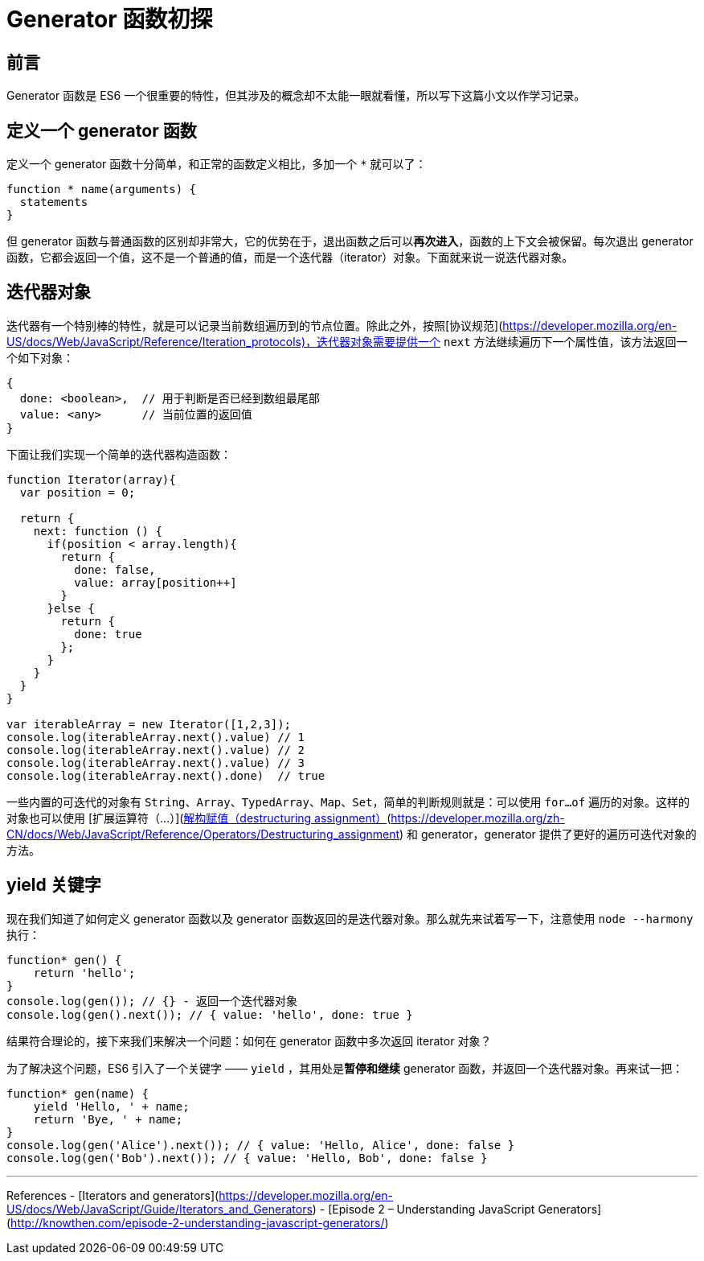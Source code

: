 = Generator 函数初探
:published_at: 2016-06-21
:hp-tags: JavaScript

## 前言
Generator 函数是 ES6 一个很重要的特性，但其涉及的概念却不太能一眼就看懂，所以写下这篇小文以作学习记录。

## 定义一个 generator 函数
定义一个 generator 函数十分简单，和正常的函数定义相比，多加一个 `*` 就可以了：
```js
function * name(arguments) {
  statements
}
```
但 generator 函数与普通函数的区别却非常大，它的优势在于，退出函数之后可以**再次进入**，函数的上下文会被保留。每次退出 generator 函数，它都会返回一个值，这不是一个普通的值，而是一个迭代器（iterator）对象。下面就来说一说迭代器对象。

##  迭代器对象

迭代器有一个特别棒的特性，就是可以记录当前数组遍历到的节点位置。除此之外，按照[协议规范](https://developer.mozilla.org/en-US/docs/Web/JavaScript/Reference/Iteration_protocols)，迭代器对象需要提供一个 `next` 方法继续遍历下一个属性值，该方法返回一个如下对象：

```js
{
  done: <boolean>,  // 用于判断是否已经到数组最尾部
  value: <any>      // 当前位置的返回值
}

```

下面让我们实现一个简单的迭代器构造函数：
```js
function Iterator(array){
  var position = 0;

  return {
    next: function () {
      if(position < array.length){
        return {
          done: false,
          value: array[position++]
        }
      }else {
        return {
          done: true
        };
      }
    }
  }
}

var iterableArray = new Iterator([1,2,3]);
console.log(iterableArray.next().value) // 1
console.log(iterableArray.next().value) // 2
console.log(iterableArray.next().value) // 3
console.log(iterableArray.next().done)  // true
```
一些内置的可迭代的对象有 `String`、`Array`、`TypedArray`、`Map`、`Set`，简单的判断规则就是：可以使用 `for...of` 遍历的对象。这样的对象也可以使用 [扩展运算符（...）](https://developer.mozilla.org/en-US/docs/Web/JavaScript/Reference/Operators/Spread_operator)、[解构赋值（destructuring assignment）](https://developer.mozilla.org/zh-CN/docs/Web/JavaScript/Reference/Operators/Destructuring_assignment) 和 generator，generator 提供了更好的遍历可迭代对象的方法。

## yield 关键字
现在我们知道了如何定义 generator 函数以及 generator 函数返回的是迭代器对象。那么就先来试着写一下，注意使用 `node --harmony` 执行：
```js
function* gen() {
    return 'hello';
}
console.log(gen()); // {} - 返回一个迭代器对象
console.log(gen().next()); // { value: 'hello', done: true }
```

结果符合理论的，接下来我们来解决一个问题：如何在 generator 函数中多次返回 iterator 对象？

为了解决这个问题，ES6 引入了一个关键字 —— `yield` ，其用处是**暂停和继续** generator 函数，并返回一个迭代器对象。再来试一把：

```js
function* gen(name) {
    yield 'Hello, ' + name;
    return 'Bye, ' + name;
}
console.log(gen('Alice').next()); // { value: 'Hello, Alice', done: false }
console.log(gen('Bob').next()); // { value: 'Hello, Bob', done: false }
```
- - -
References
- [Iterators and generators](https://developer.mozilla.org/en-US/docs/Web/JavaScript/Guide/Iterators_and_Generators)
- [Episode 2 – Understanding JavaScript Generators](http://knowthen.com/episode-2-understanding-javascript-generators/)
